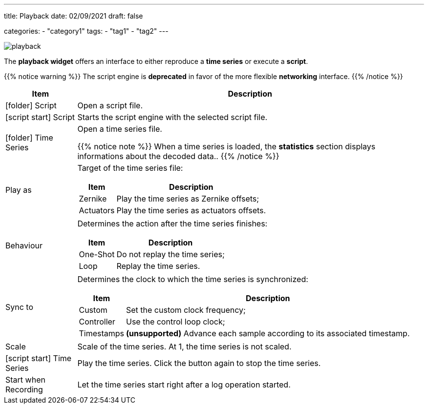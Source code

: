 ---
title: Playback
date: 02/09/2021
draft: false

categories:
    - "category1"
tags:
    - "tag1"
    - "tag2"
---

:icons: 
:iconsdir: /icons/

image:playback.png[]

The *playback widget* offers an interface to either reproduce a *time series* or execute a *script*.

{{% notice warning %}}
The script engine is *deprecated* in favor of the more flexible *networking* interface.
{{% /notice %}}

[%autowidth]
|===
|Item |Description

|icon:folder[] Script
|Open a script file. 

|icon:script_start[] Script
|Starts the script engine with the selected script file.

|icon:folder[] Time Series
|Open a time series file.

{{% notice note %}}
When a time series is loaded, the *statistics* section displays informations about the decoded data..
{{% /notice %}}

|Play as
a|Target of the time series file:

[%autowidth]
!===
!Item !Description

!Zernike !Play the time series as Zernike offsets;
!Actuators !Play the time series as actuators offsets.
!===

|Behaviour
a|Determines the action after the time series finishes:

[%autowidth]
!===
!Item !Description

!One-Shot !Do not replay the time series;
!Loop !Replay the time series.
!===

|Sync to
a|Determines the clock to which the time series is synchronized:

[%autowidth]
!===
!Item !Description

!Custom !Set the custom clock frequency;
!Controller !Use the control loop clock;
!Timestamps !*(unsupported)* Advance each sample according to its associated timestamp.
!===

|Scale
|Scale of the time series. At 1, the time series is not scaled.

|icon:script_start[] Time Series
|Play the time series. Click the button again to stop the time series.

|Start when Recording
|Let the time series start right after a log operation started.
|===